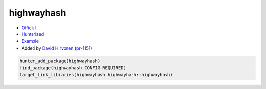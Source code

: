 .. spelling::

    highwayhash

.. index:: unsorted ; highwayhash

.. _pkg.highwayhash:

highwayhash
===========

-  `Official <https://github.com/google/highwayhash>`__
-  `Hunterized <https://github.com/hunter-packages/highwayhash>`__
-  `Example <https://github.com/cpp-pm/hunter/blob/master/examples/highwayhash/CMakeLists.txt>`__
-  Added by `David Hirvonen <https://github.com/headupinclouds>`__ (`pr-1151 <https://github.com/ruslo/hunter/pull/1151>`__)

.. code-block:: cmake

    hunter_add_package(highwayhash)
    find_package(highwayhash CONFIG REQUIRED)
    target_link_libraries(highwayhash highwayhash::highwayhash)
